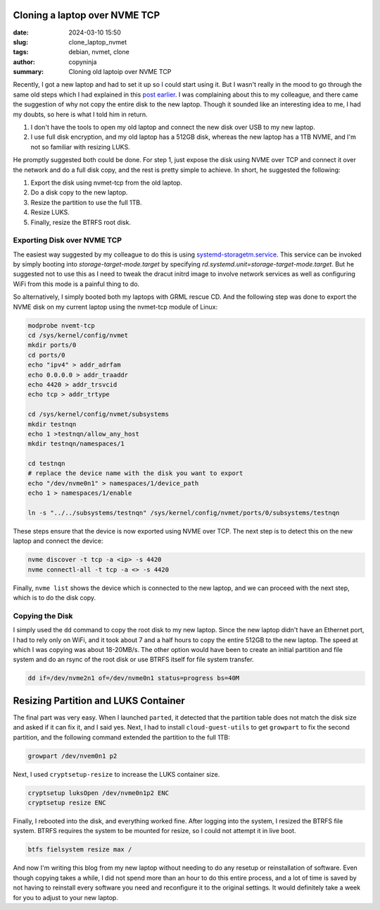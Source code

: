 Cloning a laptop over NVME TCP
##############################

:date: 2024-03-10 15:50
:slug: clone_laptop_nvmet
:tags: debian, nvmet, clone
:author: copyninja
:summary: Cloning old laptoip over NVME TCP

Recently, I got a new laptop and had to set it up so I could start using it. But
I wasn't really in the mood to go through the same old steps which I had
explained in this `post earlier
<https://copyninja.in/blog/live_install_debian.html>`_. I was complaining about
this to my colleague, and there came the suggestion of why not copy the entire
disk to the new laptop. Though it sounded like an interesting idea to me, I had
my doubts, so here is what I told him in return.

1. I don't have the tools to open my old laptop and connect the new disk over
   USB to my new laptop.
2. I use full disk encryption, and my old laptop has a 512GB disk, whereas the
   new laptop has a 1TB NVME, and I'm not so familiar with resizing LUKS.

He promptly suggested both could be done. For step 1, just expose the disk using
NVME over TCP and connect it over the network and do a full disk copy, and the
rest is pretty simple to achieve. In short, he suggested the following:

1. Export the disk using nvmet-tcp from the old laptop.
2. Do a disk copy to the new laptop.
3. Resize the partition to use the full 1TB.
4. Resize LUKS.
5. Finally, resize the BTRFS root disk.

Exporting Disk over NVME TCP
============================

The easiest way suggested by my colleague to do this is using
`systemd-storagetm.service
<https://www.freedesktop.org/software/systemd/man/latest/systemd-storagetm.service.html>`_.
This service can be invoked by simply booting into *storage-target-mode.target*
by specifying *rd.systemd.unit=storage-target-mode.target*. But he suggested not
to use this as I need to tweak the dracut initrd image to involve network
services as well as configuring WiFi from this mode is a painful thing to do.

So alternatively, I simply booted both my laptops with GRML rescue CD. And the
following step was done to export the NVME disk on my current laptop using the
nvmet-tcp module of Linux:

.. code-block:: shell

   modprobe nvemt-tcp
   cd /sys/kernel/config/nvmet
   mkdir ports/0
   cd ports/0
   echo "ipv4" > addr_adrfam
   echo 0.0.0.0 > addr_traaddr
   echo 4420 > addr_trsvcid
   echo tcp > addr_trtype

   cd /sys/kernel/config/nvmet/subsystems
   mkdir testnqn
   echo 1 >testnqn/allow_any_host
   mkdir testnqn/namespaces/1

   cd testnqn
   # replace the device name with the disk you want to export
   echo "/dev/nvme0n1" > namespaces/1/device_path
   echo 1 > namespaces/1/enable

   ln -s "../../subsystems/testnqn" /sys/kernel/config/nvmet/ports/0/subsystems/testnqn

These steps ensure that the device is now exported using NVME over TCP. The next
step is to detect this on the new laptop and connect the device:

.. code-block:: shell

   nvme discover -t tcp -a <ip> -s 4420
   nvme connectl-all -t tcp -a <> -s 4420

Finally, ``nvme list`` shows the device which is connected to the new laptop,
and we can proceed with the next step, which is to do the disk copy.

Copying the Disk
================

I simply used the ``dd`` command to copy the root disk to my new laptop. Since
the new laptop didn't have an Ethernet port, I had to rely only on WiFi, and it
took about 7 and a half hours to copy the entire 512GB to the new laptop. The
speed at which I was copying was about 18-20MB/s. The other option would have
been to create an initial partition and file system and do an rsync of the root
disk or use BTRFS itself for file system transfer.

.. code-block:: shell

    dd if=/dev/nvme2n1 of=/dev/nvme0n1 status=progress bs=40M

Resizing Partition and LUKS Container
#####################################

The final part was very easy. When I launched ``parted``, it detected that the
partition table does not match the disk size and asked if it can fix it, and I
said yes. Next, I had to install ``cloud-guest-utils`` to get ``growpart`` to
fix the second partition, and the following command extended the partition to
the full 1TB:

.. code-block:: shell

    growpart /dev/nvem0n1 p2

Next, I used ``cryptsetup-resize`` to increase the LUKS container size.

.. code-block:: shell

    cryptsetup luksOpen /dev/nvme0n1p2 ENC
    cryptsetup resize ENC

Finally, I rebooted into the disk, and everything worked fine. After logging
into the system, I resized the BTRFS file system. BTRFS requires the system to
be mounted for resize, so I could not attempt it in live boot.

.. code-block:: shell

    btfs fielsystem resize max /

And now I'm writing this blog from my new laptop without needing to do any
resetup or reinstallation of software. Even though copying takes a while, I did
not spend more than an hour to do this entire process, and a lot of time is
saved by not having to reinstall every software you need and reconfigure it to
the original settings. It would definitely take a week for you to adjust to your
new laptop.
